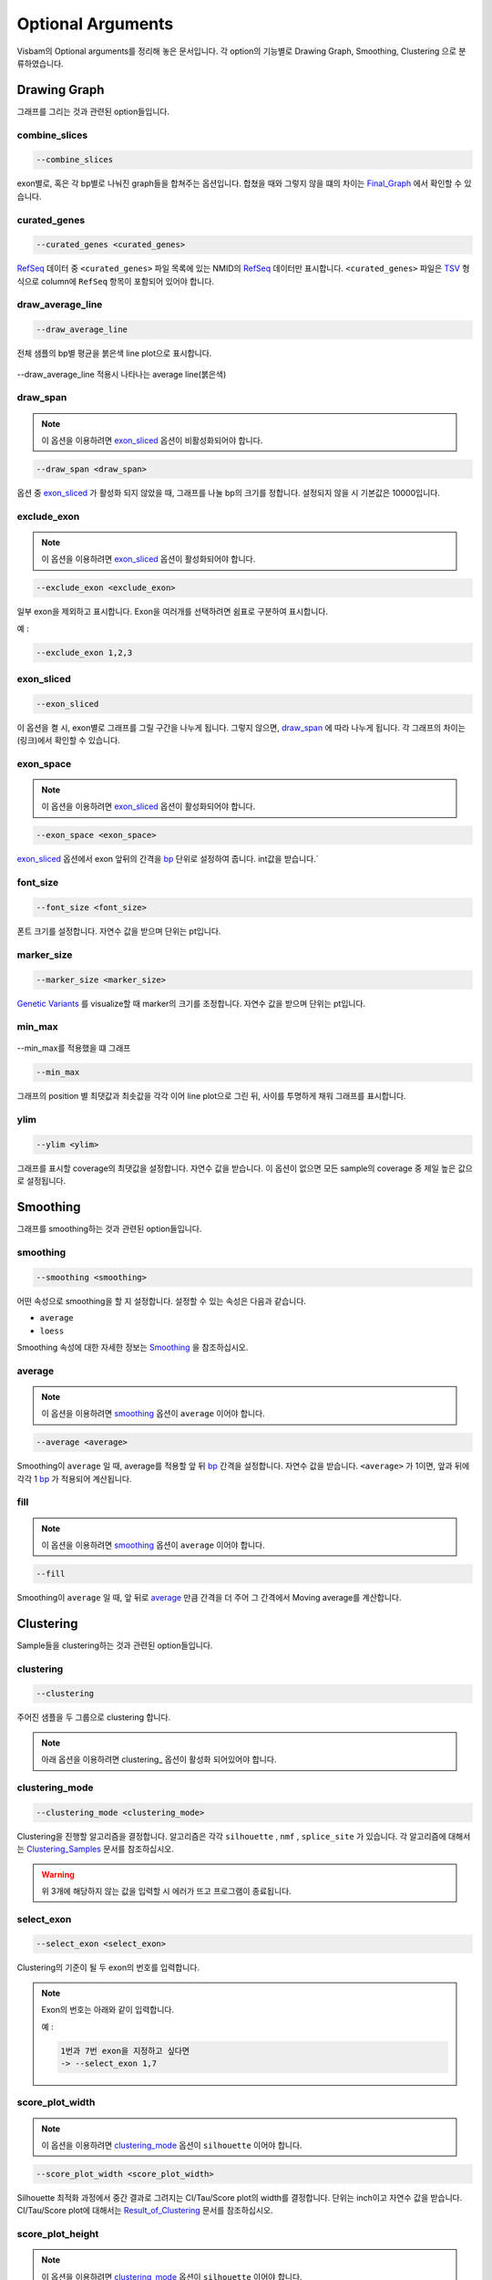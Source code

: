 Optional Arguments
==================

Visbam의 Optional arguments를 정리해 놓은 문서입니다.
각 option의 기능별로 Drawing Graph, Smoothing, Clustering 으로 분류하였습니다.


Drawing Graph
-------------

그래프를 그리는 것과 관련된 option들입니다.

combine_slices
~~~~~~~~~~~~~~

.. code::

   --combine_slices

exon별로, 혹은 각 bp별로 나눠진 graph들을 합쳐주는 옵션입니다.
합쳤을 때와 그렇지 않을 떄의 차이는 Final_Graph_ 에서 확인할 수 있습니다.

.. _Final_Graph: https://visbam.readthedocs.io/en/latest/output/graph.html

curated_genes
~~~~~~~~~~~~~~

.. code::

   --curated_genes <curated_genes>

RefSeq_ 데이터 중 ``<curated_genes>`` 파일 목록에 있는 NMID의 RefSeq_ 데이터만 표시합니다.
``<curated_genes>`` 파일은 TSV_ 형식으로 column에 ``RefSeq`` 항목이 포함되어 있어야 합니다.

.. _RefSeq : https://en.wikipedia.org/wiki/RefSeq

.. _TSV : https://en.wikipedia.org/wiki/Tab-separated_values

draw_average_line
~~~~~~~~~~~~~~~~~

.. code::

   --draw_average_line

전체 샘플의 bp별 평균을 붉은색 line plot으로 표시합니다.

.. figure:: ../img/draw_average_line.png
    :align: center
    :figwidth: 100%
    :target: ../img/draw_average_line.png

    --draw_average_line 적용시 나타나는 average line(붉은색)


draw_span
~~~~~~~~~

.. note::

    이 옵션을 이용하려면 exon_sliced_ 옵션이 비활성화되어야 합니다.

.. code::

   --draw_span <draw_span>


옵션 중 exon_sliced_ 가 활성화 되지 않았을 때,
그래프를 나눌 bp의 크기를 정합니다.
설정되지 않을 시 기본값은 10000입니다.


.. _exon_sliced : https://visbam.readthedocs.io/en/latest/input/optional.html#exon-sliced


exclude_exon
~~~~~~~~~~~~~

.. note::

    이 옵션을 이용하려면 exon_sliced_ 옵션이 활성화되어야 합니다.

.. code::

   --exclude_exon <exclude_exon>

일부 exon을 제외하고 표시합니다.
Exon을 여러개를 선택하려면 쉼표로 구분하여 표시합니다.

예 :

.. code::

    --exclude_exon 1,2,3

.. _exon_sliced : https://visbam.readthedocs.io/en/latest/input/optional.html#exon-sliced


exon_sliced
~~~~~~~~~~~

.. code::

   --exon_sliced

이 옵션을 켤 시, exon별로 그래프를 그릴 구간을 나누게 됩니다.
그렇지 않으면, draw_span_ 에 따라 나누게 됩니다. 
각 그래프의 차이는 (링크)에서 확인할 수 있습니다.

.. _draw_span: positional.html#draw-span


exon_space
~~~~~~~~~~~

.. note::

    이 옵션을 이용하려면 exon_sliced_ 옵션이 활성화되어야 합니다.

.. code::

   --exon_space <exon_space>

exon_sliced_ 옵션에서 exon 앞뒤의 간격을 bp_ 단위로 설정하여 줍니다.
int값을 받습니다.`

.. _exon_sliced : https://visbam.readthedocs.io/en/latest/input/optional.html#exon-sliced
.. _bp : https://en.wikipedia.org/wiki/Base_pair

font_size
~~~~~~~~~~

.. code::

   --font_size <font_size>

폰트 크기를 설정합니다. 자연수 값을 받으며 단위는 pt입니다.

marker_size
~~~~~~~~~~~

.. code::

   --marker_size <marker_size>

`Genetic Variants`_ 를 visualize할 때 marker의 크기를 조정합니다.
자연수 값을 받으며 단위는 pt입니다.

.. _`Genetic Variants` : https://en.wikipedia.org/wiki/Genetic_variant

min_max
~~~~~~~

.. figure:: ../img/min_max.png
    :align: center
    :figwidth: 100%
    :target: ../img/min_max.png

    --min_max를 적용했을 떄 그래프

.. code::

   --min_max

그래프의 position 별 최댓값과 최솟값을 각각 이어 line plot으로 그린 뒤,
사이를 투명하게 채워 그래프를 표시합니다.



ylim
~~~~

.. code::

   --ylim <ylim>

그래프를 표시할 coverage의 최댓값을 설정합니다.
자연수 값을 받습니다.
이 옵션이 없으면 모든 sample의 coverage 중
제일 높은 값으로 설정됩니다.




Smoothing
---------

그래프를 smoothing하는 것과 관련된 option들입니다.


smoothing
~~~~~~~~~~

.. code::

   --smoothing <smoothing>

어떤 속성으로 smoothing을 할 지 설정합니다.
설정할 수 있는 속성은 다음과 같습니다.


* ``average``

* ``loess``

Smoothing 속성에 대한 자세한 정보는 Smoothing_ 을 참조하십시오.

.. _Smoothing: https://visbam.readthedocs.io/en/latest/process/smoothing.html 

average
~~~~~~~~

.. note::

    이 옵션을 이용하려면 smoothing_ 옵션이 ``average`` 이어야 합니다.

.. code::

   --average <average>

Smoothing이 ``average`` 일 때, average를 적용할 앞 뒤 bp_ 간격을 설정합니다.
자연수 값을 받습니다.
``<average>`` 가 1이면, 앞과 뒤에 각각 1 bp_ 가 적용되어 계산됩니다.

.. _bp : https://en.wikipedia.org/wiki/Base_pair


fill
~~~~~

.. note::

    이 옵션을 이용하려면 smoothing_ 옵션이 ``average`` 이어야 합니다.

.. code::

   --fill

Smoothing이 ``average`` 일 때, 앞 뒤로 average_ 만큼 간격을 더 주어
그 간격에서 Moving average를 계산합니다.






Clustering
---------

Sample들을 clustering하는 것과 관련된 option들입니다.


clustering
~~~~~~~~~~

.. code::

   --clustering

주어진 샘플을 두 그룹으로 clustering 합니다.

.. note::

    아래 옵션을 이용하려면 clustering_ 옵션이 활성화 되어있어야 합니다.


clustering_mode 
~~~~~~~~~~~~~~~

.. code::

   --clustering_mode <clustering_mode>

Clustering을 진행할 알고리즘을 결정합니다.
알고리즘은 각각 ``silhouette`` , ``nmf`` , ``splice_site`` 가 있습니다.
각 알고리즘에 대해서는 Clustering_Samples_ 문서를 참조하십시오.


.. warning::

    위 3개에 해당하지 않는 값을 입력할 시 에러가 뜨고 프로그램이 종료됩니다.

.. _Clustering_Samples: https://visbam.readthedocs.io/en/latest/process/clustering.html 

select_exon
~~~~~~~~~~~

.. code::

   --select_exon <select_exon>

Clustering의 기준이 될 두 exon의 번호를 입력합니다.

.. note::

    Exon의 번호는 아래와 같이 입력합니다.

    예 :

    .. code::

        1번과 7번 exon을 지정하고 싶다면
        -> --select_exon 1,7


score_plot_width
~~~~~~~~~~~~~~~~

.. note::

    이 옵션을 이용하려면 clustering_mode_ 옵션이 ``silhouette`` 이어야 합니다.

.. code::

   --score_plot_width <score_plot_width>

Silhouette 최적화 과정에서 중간 결과로 그려지는
CI/Tau/Score plot의 width를 결정합니다.
단위는 inch이고 자연수 값을 받습니다.
CI/Tau/Score plot에 대해서는 Result_of_Clustering_ 문서를 참조하십시오.

.. _Result_of_Clustering: https://visbam.readthedocs.io/en/latest/output/clustering.html

score_plot_height
~~~~~~~~~~~~~~~~~

.. note::

    이 옵션을 이용하려면 clustering_mode_ 옵션이 ``silhouette`` 이어야 합니다.

.. code::

   --score_plot_height <score_plot_height>

Silhouette 최적화 과정에서 중간 결과로 그려지는
CI/Tau/Score plot의 height를 결정합니다.
단위는 inch이고 자연수 값을 받습니다.


limit_tau
~~~~~~~~~~

.. note::

    이 옵션을 이용하려면 clustering_mode_ 옵션이 ``silhouette`` 이어야 합니다.

.. code::

   --limit_tau <limit_tau>

Silhouette 최적화 과정에서 tau의 위쪽 limit를 결정합니다.
자연수 값을 받습니다.


limit_tau_low
~~~~~~~~~~~~~

.. note::

    이 옵션을 이용하려면 clustering_mode_ 옵션이 ``silhouette`` 이어야 합니다.

.. code::

   --limit_tau_low <limit_tau_low>

Silhouette 최적화 과정에서 tau의 아래쪽 limit를 결정합니다.
자연수 값을 받습니다.

silhouette_dintv
~~~~~~~~~~~~~~~~

.. note::

    이 옵션을 이용하려면 clustering_mode_ 옵션이 ``silhouette`` 이어야 합니다.

.. code::

   --silhouette_dintv <silhouette_dintv>

Silhouette Clustering 과정에서 계산할 exon 앞뒤의 간격을 조정합니다.
단위는 bp이고 자연수 값을 받습니다.

